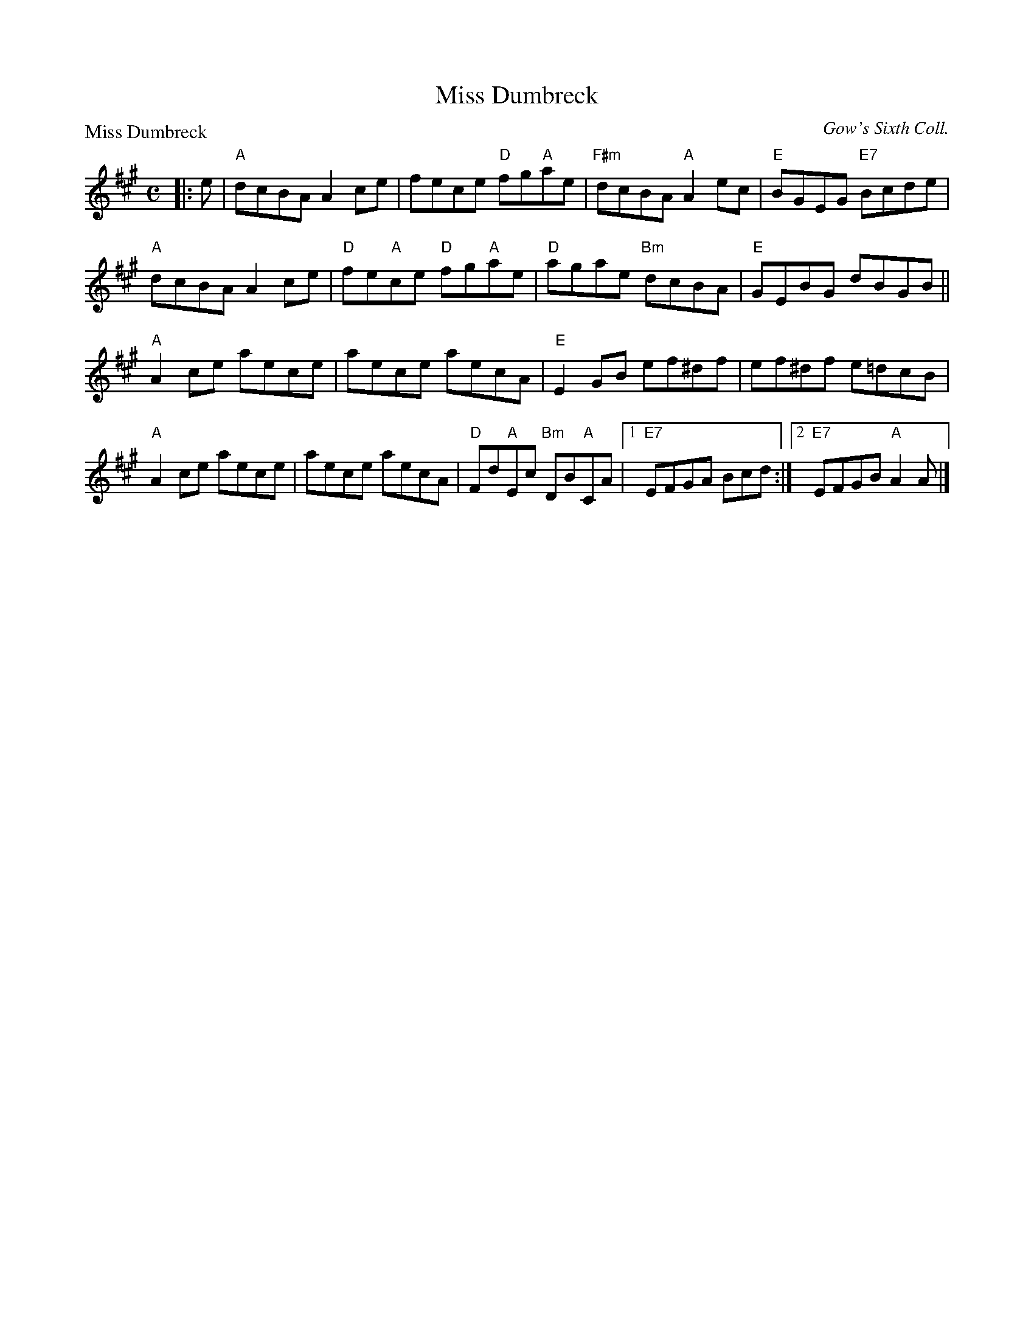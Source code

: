 X:2511
T:Miss Dumbreck
P:Miss Dumbreck
C:Gow's Sixth Coll.
R:Reel (8x32)
B:RSCDS 25-11
Z:Anselm Lingnau <anselm@strathspey.org>
M:C
L:1/8
K:A
|: e |\
"A"dcBA A2ce | fece "D"fg"A"ae | "F#m"dcBA "A"A2ec | "E"BGEG "E7"Bcde |
"A"dcBA A2ce | "D"fe"A"ce "D"fg"A"ae | "D"agae "Bm"dcBA | "E"GEBG dBGB ||
"A"A2ce aece | aece aecA | "E"E2GB ef^df | ef^df e=dcB |
"A"A2ce aece | aece aecA | "D"Fd"A"Ec "Bm"DB"A"CA |\
[1 "E7"EFGA Bcd :|2 "E7"EFGB "A"A2A |]
